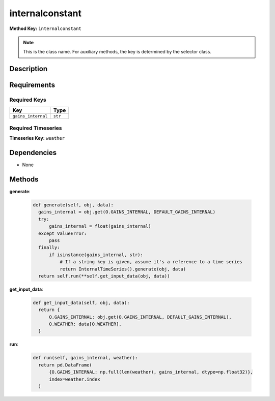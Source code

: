 internalconstant
=========================


**Method Key:** ``internalconstant``

.. note::
   This is the class name. For auxiliary methods, the key is determined by the selector class.


Description
-----------



Requirements
-------------

Required Keys
~~~~~~~~~~~~~


.. list-table::
   :widths: auto
   :header-rows: 1

   * - Key
     - Type

   * - ``gains_internal``
     - ``str``




Required Timeseries
~~~~~~~~~~~~~~~~~~~



**Timeseries Key:** ``weather``












Dependencies
-------------


- None


Methods
-------


**generate**:


  .. code-block:: python

         def generate(self, obj, data):
           gains_internal = obj.get(O.GAINS_INTERNAL, DEFAULT_GAINS_INTERNAL)
           try:
               gains_internal = float(gains_internal)
           except ValueError:
               pass
           finally:
               if isinstance(gains_internal, str):
                   # If a string key is given, assume it's a reference to a time series
                   return InternalTimeSeries().generate(obj, data)
           return self.run(**self.get_input_data(obj, data))



**get_input_data**:


  .. code-block:: python

         def get_input_data(self, obj, data):
           return {
               O.GAINS_INTERNAL: obj.get(O.GAINS_INTERNAL, DEFAULT_GAINS_INTERNAL),
               O.WEATHER: data[O.WEATHER],
           }



**run**:


  .. code-block:: python

         def run(self, gains_internal, weather):
           return pd.DataFrame(
               {O.GAINS_INTERNAL: np.full(len(weather), gains_internal, dtype=np.float32)},
               index=weather.index
           )
